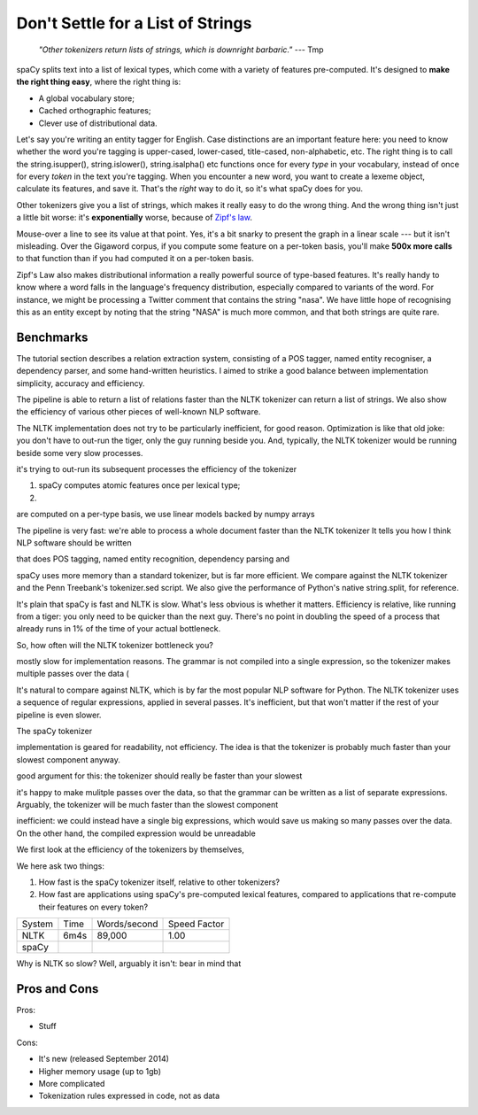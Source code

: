 Don't Settle for a List of Strings
==================================


    *"Other tokenizers return lists of strings, which is downright
    barbaric."* --- Tmp


spaCy splits text into a list of lexical types, which come with a variety of
features pre-computed.  It's designed to **make the right thing easy**, where the right
thing is:

* A global vocabulary store;

* Cached orthographic features;

* Clever use of distributional data.
  
Let's say you're writing an entity tagger for English. Case distinctions are an
important feature here: you need to know whether the word you're tagging is
upper-cased, lower-cased, title-cased, non-alphabetic, etc.
The right thing is to call the string.isupper(), string.islower(), string.isalpha()
etc functions once for every *type* in your vocabulary, instead
of once for every *token* in the text you're tagging.
When you encounter a new word, you want to create a lexeme object, calculate its
features, and save it. That's the *right* way to do it, so it's what spaCy does
for you.

Other tokenizers give you a list of strings, which makes it really easy to do
the wrong thing. And the wrong thing isn't just a little bit worse: it's
**exponentially** worse, because of
`Zipf's law <http://en.wikipedia.org/wiki/Zipf's_law>`_. 

.. raw:: html

    <center>
    <figure>
      <embed 
        width="650em" height="auto"
        type="image/svg+xml" src="chart.svg"/>
    </figure>
    </center>

Mouse-over a line to see its value at that point.
Yes, it's a bit snarky to present the graph in a linear scale ---
but it isn't misleading. Over the Gigaword corpus,
if you compute some feature on a per-token basis, you'll make **500x more
calls** to that function than if you had computed it on a per-token basis.  

Zipf's Law also makes distributional information a really powerful source of
type-based features. It's really handy to know where a word falls in the language's
frequency distribution, especially compared to variants of the word.  For instance,
we might be processing a Twitter comment that contains the string "nasa". We have
little hope of recognising this as an entity except by noting that the string "NASA"
is much more common, and that both strings are quite rare.

.. Each spaCy Lexeme comes with a rich, curated set of orthographic and
.. distributional features.  Different languages get a different set of features,
.. to take into account different orthographic conventions and morphological
.. complexity. It's also easy to define your own features.

.. And, of course, we take care to get the details right.  Indices into the original
.. text are always easy to calculate, so it's easy to, say, mark entities with in-line
.. mark-up. You'll also receive tokens for newlines, tabs and other non-space whitespace,
.. making it easy to do paragraph and sentence recognition.  And, of course, we deal
.. smartly with all the random unicode whitespace and punctuation characters you might
.. not have thought of.


Benchmarks
----------

The tutorial section describes a relation extraction system, consisting of
a POS tagger, named entity recogniser, a dependency parser, and some
hand-written heuristics.  I aimed to strike a good balance between implementation
simplicity, accuracy and efficiency.

The pipeline is able to return a list of relations faster than the NLTK
tokenizer can return a list of strings.  We also show the efficiency of various
other pieces of well-known NLP software.

The NLTK implementation does not try to be particularly inefficient, for good
reason. Optimization is like that old joke: you don't have to out-run the
tiger, only the guy running beside you.  And, typically, the NLTK tokenizer
would be running beside some very slow processes.

it's
trying to out-run its subsequent processes
the efficiency of the tokenizer

1. spaCy computes atomic features once per lexical type;

2. 

are
computed on a per-type basis, we use linear models backed by numpy arrays

The pipeline is very fast: we're able to process
a whole document faster than the NLTK tokenizer It tells you how I think NLP software should be
written

that does POS
tagging, named entity recognition, dependency parsing and 

spaCy uses more memory than a standard tokenizer, but is far more efficient. We
compare against the NLTK tokenizer and the Penn Treebank's tokenizer.sed script.
We also give the performance of Python's native string.split, for reference.


It's plain that spaCy is fast and NLTK is slow. What's less obvious is whether
it matters.  Efficiency is relative, like running from a tiger: you only need to be
quicker than the next guy.  There's no point in doubling the speed of a process
that already runs in 1% of the time of your actual bottleneck.

So, how often will the NLTK tokenizer bottleneck you?

mostly slow for implementation reasons. The grammar is not compiled
into a single expression, so the tokenizer makes multiple passes over the data
(

It's natural to compare against NLTK, which is by far the most popular NLP
software for Python.  The NLTK tokenizer uses a sequence of regular
expressions, applied in several passes. It's inefficient, but that won't matter
if the rest of your pipeline is even slower.

The spaCy tokenizer


implementation is geared for
readability, not efficiency.  The idea is that the tokenizer is probably much
faster than your slowest component anyway. 

good argument for this: the tokenizer
should really be faster than your slowest 

it's happy to make mulitple passes over the data, so that the
grammar can be written as a list of separate expressions.
Arguably, the
tokenizer will be much faster than the slowest component 

inefficient: we could instead have a single big expressions, which would save
us making so many passes over the data. On the other hand, the compiled
expression would be unreadable

We first look at the efficiency of the tokenizers by
themselves, 


We here ask two things:

1. How fast is the spaCy tokenizer itself, relative to other tokenizers?

2. How fast are applications using spaCy's pre-computed lexical features,
   compared to applications that re-compute their features on every token?

+--------+-------+--------------+--------------+
| System | Time	 | Words/second | Speed Factor |
+--------+-------+--------------+--------------+
| NLTK	 | 6m4s  | 89,000       | 1.00         |
+--------+-------+--------------+--------------+
| spaCy	 |       |           	|              |
+--------+-------+--------------+--------------+

Why is NLTK so slow? Well, arguably it isn't: bear in mind that 

Pros and Cons
-------------

Pros:

- Stuff

Cons:

- It's new (released September 2014)
- Higher memory usage (up to 1gb)
- More complicated
- Tokenization rules expressed in code, not as data
